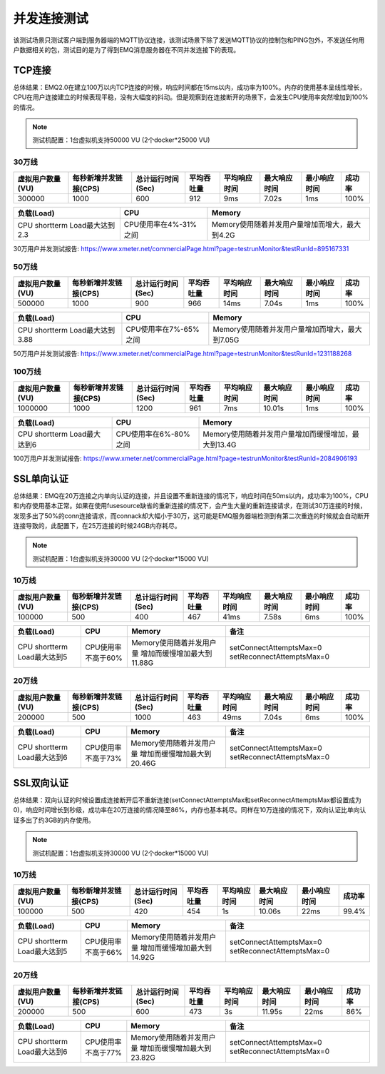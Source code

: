 
.. _connection_benchmark:

============
并发连接测试
============

该测试场景只测试客户端到服务器端的MQTT协议连接，该测试场景下除了发送MQTT协议的控制包和PING包外，不发送任何用户数据相关的包，测试目的是为了得到EMQ消息服务器在不同并发连接下的表现。

-------
TCP连接
-------

总体结果：EMQ2.0在建立100万以内TCP连接的时候，响应时间都在15ms以内，成功率为100%。内存的使用基本呈线性增长，CPU在用户连接建立的时候表现平稳，没有大幅度的抖动。但是观察到在连接断开的场景下，会发生CPU使用率突然增加到100%的情况。

.. NOTE:: 测试机配置：1台虚拟机支持50000 VU (2个docker*25000 VU)

30万线
------

+------------------+-----------------------+-------------------+------------+--------------+--------------+--------------+--------+
| 虚拟用户数量(VU) | 每秒新增并发链接(CPS) | 总计运行时间(Sec) | 平均吞吐量 | 平均响应时间 | 最大响应时间 | 最小响应时间 | 成功率 |
+==================+=======================+===================+============+==============+==============+==============+========+
|    300000        |        1000           |         600       |     912    |     9ms      |     7.02s    |    1ms       | 100%   | 
+------------------+-----------------------+-------------------+------------+--------------+--------------+--------------+--------+

+-------------------------------+-----------------------+-------------------------------------------------+
|     负载(Load)                |      CPU              |                   Memory                        |
+===============================+=======================+=================================================+
| CPU shortterm Load最大达到2.3 | CPU使用率在4%-31%之间 |  Memory使用随着并发用户量增加而增大，最大到4.2G |
+-------------------------------+-----------------------+-------------------------------------------------+

30万用户并发测试报告: https://www.xmeter.net/commercialPage.html?page=testrunMonitor&testRunId=895167331

50万线
------

+------------------+-----------------------+-------------------+------------+--------------+--------------+--------------+--------+
| 虚拟用户数量(VU) | 每秒新增并发链接(CPS) | 总计运行时间(Sec) | 平均吞吐量 | 平均响应时间 | 最大响应时间 | 最小响应时间 | 成功率 |
+==================+=======================+===================+============+==============+==============+==============+========+
|      500000      |          1000         |         900       |      966   |       14ms   |     7.04s    |     1ms      | 100%   |
+------------------+-----------------------+-------------------+------------+--------------+--------------+--------------+--------+

+--------------------------------+-----------------------+-------------------------------------------------+
|     负载(Load)                 |      CPU              |                   Memory                        |
+================================+=======================+=================================================+
| CPU shortterm Load最大达到3.88 | CPU使用率在7%-65%之间 |  Memory使用随着并发用户量增加而增大，最大到7.05G|
+--------------------------------+-----------------------+-------------------------------------------------+

50万用户并发测试报告: https://www.xmeter.net/commercialPage.html?page=testrunMonitor&testRunId=1231188268

100万线
-------

+------------------+-----------------------+-------------------+------------+--------------+--------------+--------------+--------+
| 虚拟用户数量(VU) | 每秒新增并发链接(CPS) | 总计运行时间(Sec) | 平均吞吐量 | 平均响应时间 | 最大响应时间 | 最小响应时间 | 成功率 |
+==================+=======================+===================+============+==============+==============+==============+========+
|      1000000     |        1000           |        1200       |    961     |      7ms     |     10.01s   |     1ms      | 100%   |
+------------------+-----------------------+-------------------+------------+--------------+--------------+--------------+--------+

+--------------------------------+-----------------------+-----------------------------------------------------+
|     负载(Load)                 |      CPU              |                   Memory                            |
+================================+=======================+=====================================================+
| CPU shortterm Load最大达到6    | CPU使用率在6%-80%之间 | Memory使用随着并发用户量增加而缓慢增加，最大到13.4G |
+--------------------------------+-----------------------+-----------------------------------------------------+

100万用户并发测试报告: https://www.xmeter.net/commercialPage.html?page=testrunMonitor&testRunId=2084906193

-----------
SSL单向认证
-----------

总体结果：EMQ在20万连接之内单向认证的连接，并且设置不重新连接的情况下，响应时间在50ms以内，成功率为100%，CPU和内存使用基本正常。如果在使用fusesource缺省的重新连接的情况下，会产生大量的重新连接请求，在测试30万连接的时候，发现多出了50%的conn连接请求，而connack却大幅小于30万，这可能是EMQ服务器端检测到有第二次重连的时候就会自动断开连接导致的，此配置下，在25万连接的时候24GB内存耗尽。

.. NOTE:: 测试机配置：1台虚拟机支持30000 VU (2个docker*15000 VU)

10万线
------

+------------------+-----------------------+-------------------+------------+--------------+--------------+--------------+--------+
| 虚拟用户数量(VU) | 每秒新增并发链接(CPS) | 总计运行时间(Sec) | 平均吞吐量 | 平均响应时间 | 最大响应时间 | 最小响应时间 | 成功率 |
+==================+=======================+===================+============+==============+==============+==============+========+
|       100000     |          500          |        400        |     467    |      41ms    |     7.58s    |     6ms      | 100%   |
+------------------+-----------------------+-------------------+------------+--------------+--------------+--------------+--------+

+--------------------------------+-----------------------+-----------------------------+------------------------------------------+
|     负载(Load)                 |      CPU              |           Memory            |                备注                      |
+================================+=======================+=============================+==========================================+
| CPU shortterm Load最大达到5    | CPU使用率不高于60%    | Memory使用随着并发用户量    | setConnectAttemptsMax=0                  |
|                                |                       | 增加而缓慢增加最大到11.88G  | setReconnectAttemptsMax=0                |
+--------------------------------+-----------------------+-----------------------------+------------------------------------------+

20万线
------

+------------------+-----------------------+-------------------+------------+--------------+--------------+--------------+--------+
| 虚拟用户数量(VU) | 每秒新增并发链接(CPS) | 总计运行时间(Sec) | 平均吞吐量 | 平均响应时间 | 最大响应时间 | 最小响应时间 | 成功率 |
+==================+=======================+===================+============+==============+==============+==============+========+
|      200000      |          500          |        1000       |     463    |      49ms    |    7.04s     |     6ms      | 100%   |
+------------------+-----------------------+-------------------+------------+--------------+--------------+--------------+--------+

+--------------------------------+-----------------------+-----------------------------+------------------------------------------+
|     负载(Load)                 |      CPU              |           Memory            |                备注                      |
+================================+=======================+=============================+==========================================+
| CPU shortterm Load最大达到6    | CPU使用率不高于73%    | Memory使用随着并发用户量    | setConnectAttemptsMax=0                  |
|                                |                       | 增加而缓慢增加最大到20.46G  | setReconnectAttemptsMax=0                |
+--------------------------------+-----------------------+-----------------------------+------------------------------------------+

-----------
SSL双向认证
-----------

总体结果：双向认证的时候设置成连接断开后不重新连接(setConnectAttemptsMax和setReconnectAttemptsMax都设置成为0)，响应时间增长到秒级，成功率在20万连接的情况降至86%，内存也基本耗尽。同样在10万连接的情况下，双向认证比单向认证多出了约3GB的内存使用。

.. NOTE:: 测试机配置：1台虚拟机支持30000 VU (2个docker*15000 VU)

10万线
------

+------------------+-----------------------+-------------------+------------+--------------+--------------+--------------+--------+
| 虚拟用户数量(VU) | 每秒新增并发链接(CPS) | 总计运行时间(Sec) | 平均吞吐量 | 平均响应时间 | 最大响应时间 | 最小响应时间 | 成功率 |
+==================+=======================+===================+============+==============+==============+==============+========+
|      100000      |           500         |       420         |     454    |      1s      |     10.06s   |    22ms      | 99.4%  |
+------------------+-----------------------+-------------------+------------+--------------+--------------+--------------+--------+

+--------------------------------+-----------------------+-----------------------------+------------------------------------------+
|     负载(Load)                 |      CPU              |           Memory            |                备注                      |
+================================+=======================+=============================+==========================================+
| CPU shortterm Load最大达到5    | CPU使用率不高于66%    | Memory使用随着并发用户量    | setConnectAttemptsMax=0                  |
|                                |                       | 增加而缓慢增加最大到14.92G  | setReconnectAttemptsMax=0                |
+--------------------------------+-----------------------+-----------------------------+------------------------------------------+

20万线
------

+------------------+-----------------------+-------------------+------------+--------------+--------------+--------------+--------+
| 虚拟用户数量(VU) | 每秒新增并发链接(CPS) | 总计运行时间(Sec) | 平均吞吐量 | 平均响应时间 | 最大响应时间 | 最小响应时间 | 成功率 |
+==================+=======================+===================+============+==============+==============+==============+========+
|      200000      |          500          |          600      |     473    |        3s    |     11.95s   |    22ms      | 86%    |
+------------------+-----------------------+-------------------+------------+--------------+--------------+--------------+--------+

+--------------------------------+-----------------------+-----------------------------+------------------------------------------+
|     负载(Load)                 |      CPU              |           Memory            |                备注                      |
+================================+=======================+=============================+==========================================+
| CPU shortterm Load最大达到6    | CPU使用率不高于77%    | Memory使用随着并发用户量    | setConnectAttemptsMax=0                  |
|                                |                       | 增加而缓慢增加最大到23.82G  | setReconnectAttemptsMax=0                |
+--------------------------------+-----------------------+-----------------------------+------------------------------------------+

